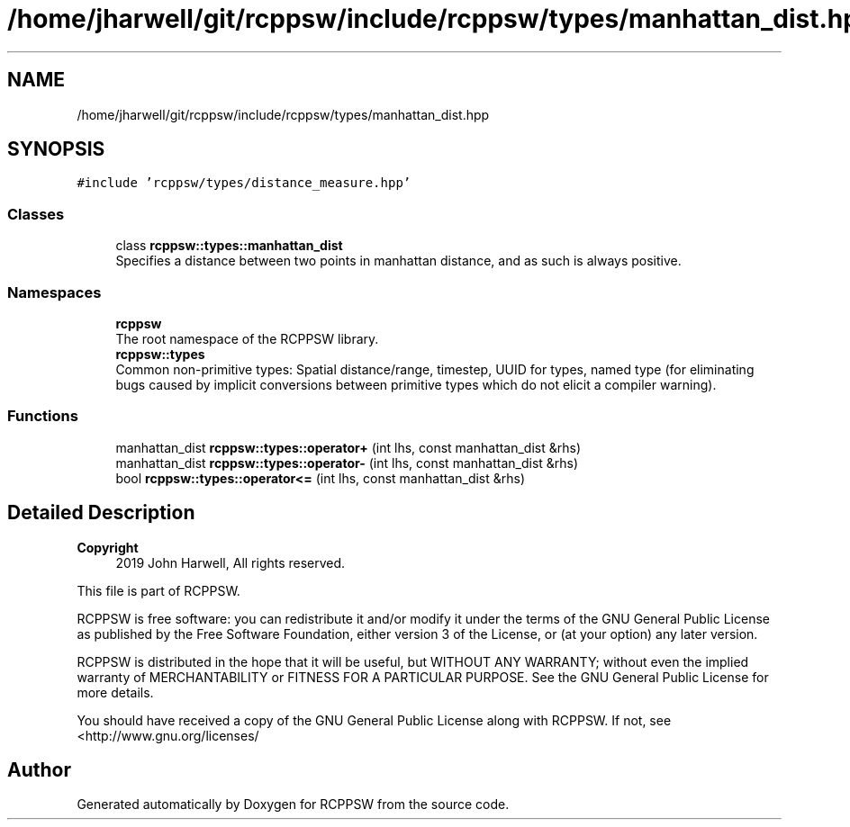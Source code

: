 .TH "/home/jharwell/git/rcppsw/include/rcppsw/types/manhattan_dist.hpp" 3 "Sat Feb 5 2022" "RCPPSW" \" -*- nroff -*-
.ad l
.nh
.SH NAME
/home/jharwell/git/rcppsw/include/rcppsw/types/manhattan_dist.hpp
.SH SYNOPSIS
.br
.PP
\fC#include 'rcppsw/types/distance_measure\&.hpp'\fP
.br

.SS "Classes"

.in +1c
.ti -1c
.RI "class \fBrcppsw::types::manhattan_dist\fP"
.br
.RI "Specifies a distance between two points in manhattan distance, and as such is always positive\&. "
.in -1c
.SS "Namespaces"

.in +1c
.ti -1c
.RI " \fBrcppsw\fP"
.br
.RI "The root namespace of the RCPPSW library\&. "
.ti -1c
.RI " \fBrcppsw::types\fP"
.br
.RI "Common non-primitive types: Spatial distance/range, timestep, UUID for types, named type (for eliminating bugs caused by implicit conversions between primitive types which do not elicit a compiler warning)\&. "
.in -1c
.SS "Functions"

.in +1c
.ti -1c
.RI "manhattan_dist \fBrcppsw::types::operator+\fP (int lhs, const manhattan_dist &rhs)"
.br
.ti -1c
.RI "manhattan_dist \fBrcppsw::types::operator\-\fP (int lhs, const manhattan_dist &rhs)"
.br
.ti -1c
.RI "bool \fBrcppsw::types::operator<=\fP (int lhs, const manhattan_dist &rhs)"
.br
.in -1c
.SH "Detailed Description"
.PP 

.PP
\fBCopyright\fP
.RS 4
2019 John Harwell, All rights reserved\&.
.RE
.PP
This file is part of RCPPSW\&.
.PP
RCPPSW is free software: you can redistribute it and/or modify it under the terms of the GNU General Public License as published by the Free Software Foundation, either version 3 of the License, or (at your option) any later version\&.
.PP
RCPPSW is distributed in the hope that it will be useful, but WITHOUT ANY WARRANTY; without even the implied warranty of MERCHANTABILITY or FITNESS FOR A PARTICULAR PURPOSE\&. See the GNU General Public License for more details\&.
.PP
You should have received a copy of the GNU General Public License along with RCPPSW\&. If not, see <http://www.gnu.org/licenses/ 
.SH "Author"
.PP 
Generated automatically by Doxygen for RCPPSW from the source code\&.

